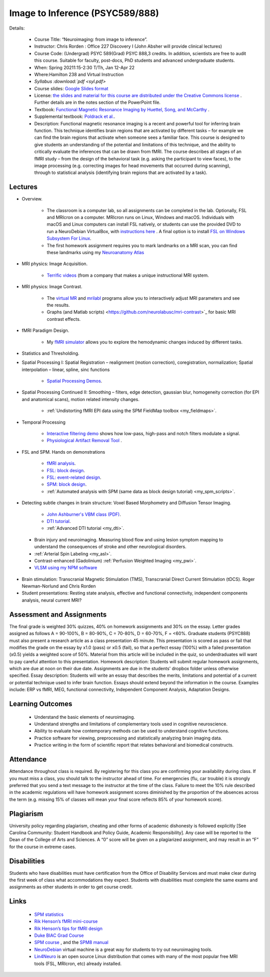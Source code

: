 Image to Inference (PSYC589/888)
==========================================

.. _my_psyc589888:

.. image:: teach.jpg
   :width: 25%
   :align: center

Details:
   
 - Course Title: “Neuroimaging: from image to inference”.
 - Instructor: Chris Rorden : Office 227 Discovery I (John Absher will provide clinical lectures)
 - Course Code: (Undergrad) PSYC 589(Grad) PSYC 888,3 credits. In addition, scientists are free to audit this course. Suitable for faculty, post-docs, PhD students and advanced undergraduate students.
 - When: Spring 20211:15-2:30 T/Th, Jan 12-Apr 22
 - Where:Hamilton 238 and Virtual Instruction
 - `Syllabus :download:`pdf <syl.pdf>`
 - Course slides: `Google Slides format <https://docs.google.com/presentation/d/1olEutlOWRjtkofv8uiaM0bJ-ImJ104IHvnphcyySVNk/edit>`_
 - License: `the slides and material for this course are distributed under the Creative Commons license <https://creativecommons.org/licenses/by/3.0/>`_ . Further details are in the notes section of the PowerPoint file.
 - Textbook: `Functional Magnetic Resonance Imaging by Huettel, Song, and McCarthy <https://www.amazon.com/Functional-Magnetic-Resonance-Imaging-Second/dp/0878932860/>`_ .
 - Supplemental textbook: `Poldrack et al. <https://www.amazon.com/Handbook-Functional-MRI-Data-Analysis/dp/0521517664/ref=sr_1_1?ie=UTF8&amp;qid=1345812543&amp;sr=8-1&amp;keywords=poldrack"/>`_.
 - Description: Functional magnetic resonance imaging is a recent and powerful tool for inferring brain function. This technique identifies brain regions that are activated by different tasks – for example we can find the brain regions that activate when someone sees a familiar face. This course is designed to give students an understanding of the potential and limitations of this technique, and the ability to critically evaluate the inferences that can be drawn from fMRI. The course describes all stages of an fMRI study – from the design of the behavioral task (e.g. asking the participant to view faces), to the image processing (e.g. correcting images for head movements that occurred during scanning), through to statistical analysis (identifying brain regions that are activated by a task).

Lectures
-------------------------------------------

- Overview.
 
	- The classroom is a computer lab, so all assignments can be completed in the lab. Optionally, FSL and MRIcron on a computer. MRIcron runs on Linux, Windows and macOS. Individuals with macOS and Linux computers can install FSL natively, or students can use the provided DVD to run a NeuroDebian VirtualBox, with `instructions here <https://neuro.debian.net/vm.html>`_ . A final option is to install `FSL on Windows Subsystem For Linux <https://www.nemotos.net/?p=1481">`_.
	- The first homework assignment requires you to mark landmarks on a MRI scan, you can find these landmarks using my `Neuroanatomy Atlas <https://people.cas.sc.edu/rorden/anatomy/home.html>`_ 

- MRI physics: Image Acquisition.

	- `Terrific videos <https://magritek.com/resources/videos/>`_ (from a company that makes a unique instructional MRI system.

- MRI physics: Image Contrast.

	- The `virtual MR <https://sourceforge.net/projects/vmri/files/Virtual%20MR%20scanner/Virtual%20MR%20Scanner%203.2.14/>`_  and `mrilabI <https://sourceforge.net/projects/mrilab/>`_ programs allow you to interactively adjust MRI parameters and see the results.
	- Graphs (and Matlab scripts) <https://github.com/neurolabusc/mri-contrast>`_ for basic MRI contrast effects.

- fMRI Paradigm Design.

	-  My `fMRI simulator <https://github.com/neurolabusc/fMRI-Simulator>`_ allows you to explore the hemodynamic changes induced by different tasks. 

- Statistics and Thresholding.

- Spatial Processing I: Spatial Registration – realignment (motion correction), coregistration, normalization; Spatial interpolation – linear, spline, sinc functions

	- `Spatial Processing Demos <https://github.com/neurolabusc/spatial-processing>`_. 

- Spatial Processing Continued II: Smoothing – filters, edge detection, gaussian blur, homogeneity correction (for EPI and anatomical scans), motion related intensity changes.

	- :ref:`Undistorting fMRI EPI data using the SPM FieldMap toolbox <my_fieldmaps>`. 

- Temporal Processing

	- `Interactive filtering demo <https://github.com/neurolabusc/biquad-filter>`_ shows how low-pass, high-pass and notch filters modulate a signal.
	- `Physiological Artifact Removal Tool <https://github.com/neurolabusc/Part>`_ . 

- FSL and SPM. Hands on demonstrations

	- `fMRI analysis <https://people.cas.sc.edu/rorden/tutorial/index.html>`_.
	- `FSL: block design <https://people.cas.sc.edu/rorden/tutorial/html/block.html>`_. 
	- `FSL: event-related design <https://people.cas.sc.edu/rorden/tutorial/html/event.html>`_. 
	- `SPM: block design <https://people.cas.sc.edu/rorden/tutorial/html/blockspm.html>`_.
	-  :ref:`Automated analysis with SPM (same data as block design tutorial) <my_spm_scripts>`.

- Detecting subtle changes in brain structure: Voxel Based Morphometry and Diffusion Tensor Imaging.

	- `John Ashburner's VBM class (PDF) <https://www.fil.ion.ucl.ac.uk/~john/misc/VBMclass10.pdf>`_.
	- `DTI tutorial <https://people.cas.sc.edu/rorden/tutorial/html/dti.html>`_.
	- :ref:`Advanced DTI tutorial <my_dti>`.

 - Brain injury and neuroimaging. Measuring blood flow and using lesion symptom mapping to understand the consequences of stroke and other neurological disorders.
 - :ref:`Arterial Spin Labeling <my_asl>`.
 - Contrast-enhanced (Gadolinium)  :ref:`Perfusion Weighted Imaging <my_pwi>`.
 - `VLSM using my NPM software <https://people.cas.sc.edu/rorden/mricron/stats.html>`_ 

- Brain stimulation: Transcranial Magnetic Stimulation (TMS), Transcranial Direct Current Stimulation (tDCS). Roger Newman-Norlund and Chris Rorden
 
- Student presentations: Resting state analysis, effective and functional connectivity, independent components analysis, neural current MRI?

Assessment and Assignments
-------------------------------------------

The final grade is weighted 30% quizzes, 40% on homework assignments and 30% on the essay. Letter grades assigned as follows A = 90-100%, B = 80-90%, C = 70-80%, D = 60-70%, F = <60%. Graduate students (PSYC888) must also present a research article as a class presentation 45 minute. This presentation is scored as pass or fail that modifies the grade on the essay by x1.0 (pass) or x0.5 (fail), so that a perfect essay (100%) with a failed presentation (x0.5) yields a weighted score of 50%. Material from this article will be included in the quiz, so underdraduates will want to pay careful attention to this presentation. Homework description: Students will submit regular homework assignments, which are due at noon on their due date. Assignments are due in the students' dropbox folder unless otherwise specified. Essay description: Students will write an essay that describes the merits, limitations and potential of a current or potential technique used to infer brain function. Essays should extend beyond the information in the course. Examples include: ERP vs fMRI, MEG, functional connectivity, Independent Component Analysis, Adaptation Designs.

Learning Outcomes
-------------------------------------------

 - Understand the basic elements of neuroimaging.
 - Understand strengths and limitations of complementary tools used in cognitive neuroscience.
 - Ability to evaluate how contemporary methods can be used to understand cognitive functions.
 - Practice software for viewing, preprocessing and statistically analyzing brain imaging data.
 - Practice writing in the form of scientific report that relates behavioral and biomedical constructs.

Attendance
-------------------------------------------

Attendance throughout class is required. By registering for this class you are confirming your availability during class. If you must miss a class, you should talk to the instructor ahead of time. For emergencies (flu, car trouble) it is strongly preferred that you send a text message to the instructor at the time of the class. Failure to meet the 10% rule described in the academic regulations will have homework assignment scores diminished by the proportion of the absences across the term (e.g. missing 15% of classes will mean your final score reflects 85% of your homework score).

Plagiarism
-------------------------------------------

University policy regarding plagiarism, cheating and other forms of academic dishonesty is followed explicitly [See Carolina Community: Student Handbook and Policy Guide, Academic Responsibility]. Any case will be reported to the Dean of the College of Arts and Sciences. A “0” score will be given on a plagiarized assignment, and may result in an “F” for the course in extreme cases.

Disabilities
-------------------------------------------

Students who have disabilities must have certification from the Office of Disability Services and must make clear during the first week of class what accommodations they expect. Students with disabilities must complete the same exams and assignments as other students in order to get course credit.

Links
-------------------------------------------

 - `SPM statistics <https://www.mrc-cbu.cam.ac.uk/Imaging/Common/tutorials.shtml>`_ 
 - `Rik Henson’s fMRI mini-course <https://imaging.mrc-cbu.cam.ac.uk/imaging/SpmMiniCourse>`_ 
 - `Rik Henson’s tips for fMRI design <https://www.mrc-cbu.cam.ac.uk/Imaging/Common/fMRI-efficiency.shtml>`_ 
 - `Duke BIAC Grad Course <https://www.biac.duke.edu/education/courses/fall08/fmri/>`_ 
 - `SPM course <https://www.fil.ion.ucl.ac.uk/spm/course/>`_ , and the `SPM8 manual <https://www.fil.ion.ucl.ac.uk/spm/doc/manual.pdf>`_ 
 - `NeuroDebian <https://neuro.debian.net/vm.html>`_ virtual machine is a great way for students to try out neuroimaging tools.
 - `Lin4Neuro <https://www.nemotos.net/lin4neuro/>`_ is an open source Linux distribution that comes with many of the most popular free MRI tools (FSL, MRIcron, etc) already installed.
